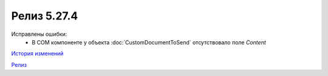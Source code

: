 Релиз 5.27.4
============

.. feed-entry::
   :date: 2019-07-02

Исправлены ошибки:
    - В COM компоненте у объекта :doc:`CustomDocumentToSend` отсутствовало поле *Content*

`История изменений <http://diadocsdk-1c.readthedocs.io/ru/latest/History.html>`_

`Релиз <http://diadocsdk-1c.readthedocs.io/ru/latest/Downloads.html>`_
